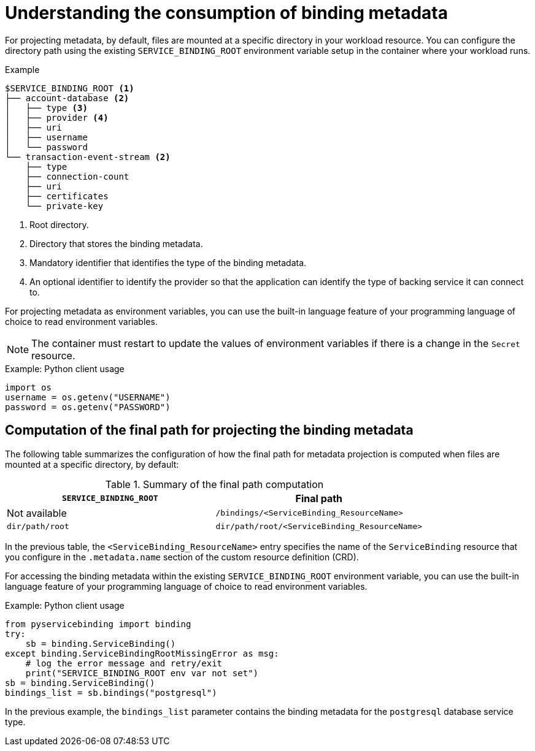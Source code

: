 [id="sbo-understanding-the-consumption-of-binding-metadata_{context}"]
= Understanding the consumption of binding metadata

For projecting metadata, by default, files are mounted at a specific directory in your workload resource. You can configure the directory path using the existing `SERVICE_BINDING_ROOT` environment variable setup in the container where your workload runs.

.Example
----
$SERVICE_BINDING_ROOT <1>
├── account-database <2>
│   ├── type <3>
│   ├── provider <4>
│   ├── uri
│   ├── username
│   └── password
└── transaction-event-stream <2>
    ├── type
    ├── connection-count
    ├── uri
    ├── certificates
    └── private-key
----
<1> Root directory.
<2> Directory that stores the binding metadata.
<3> Mandatory identifier that identifies the type of the binding metadata.
<4> An optional identifier to identify the provider so that the application can identify the type of  backing service it can connect to.

For projecting metadata as environment variables, you can use the built-in language feature of your programming language of choice to read environment variables.

[NOTE]
====
The container must restart to update the values of environment variables if there is a change in the `Secret` resource.
====

.Example: Python client usage
----
import os
username = os.getenv("USERNAME")
password = os.getenv("PASSWORD")
----

== Computation of the final path for projecting the binding metadata

The following table summarizes the configuration of how the final path for metadata projection is computed when files are mounted at a specific directory, by default:

.Summary of the final path computation
[cols="1,1",options="header"]
|===
| `SERVICE_BINDING_ROOT` | Final path

| Not available
| `/bindings/<ServiceBinding_ResourceName>`

| `dir/path/root`
| `dir/path/root/<ServiceBinding_ResourceName>`

|===

In the previous table, the `<ServiceBinding_ResourceName>` entry specifies the name of the `ServiceBinding` resource that you configure in the `.metadata.name` section of the custom resource definition (CRD).

For accessing the binding metadata within the existing `SERVICE_BINDING_ROOT` environment variable, you can use the built-in language feature of your programming language of choice to read environment variables.

.Example: Python client usage
----
from pyservicebinding import binding
try:
    sb = binding.ServiceBinding()
except binding.ServiceBindingRootMissingError as msg:
    # log the error message and retry/exit
    print("SERVICE_BINDING_ROOT env var not set")
sb = binding.ServiceBinding()
bindings_list = sb.bindings("postgresql")
----

In the previous example, the `bindings_list` parameter contains the binding metadata for the `postgresql` database service type.

